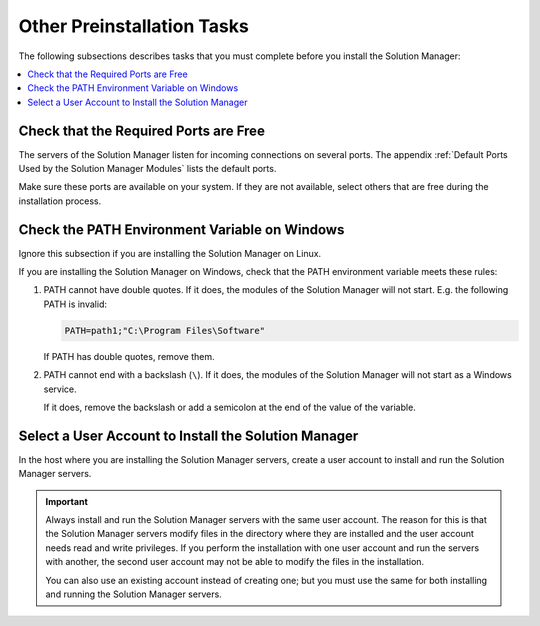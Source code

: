 ============================
Other Preinstallation Tasks
============================


The following subsections describes tasks that you must complete before you install
the Solution Manager:

.. contents::
   :depth: 1
   :local:
   :backlinks: none


Check that the Required Ports are Free
======================================

The servers of the Solution Manager listen for incoming connections on several ports. The appendix 
:ref:`Default Ports Used by the Solution Manager Modules`
lists the default ports. 

Make sure these ports are available on your system. If they are not available, select others that are free during the installation process.

Check the PATH Environment Variable on Windows
==============================================

Ignore this subsection if you are installing the Solution Manager on
Linux.

If you are installing the Solution Manager on Windows, check that the
PATH environment variable meets these rules:

#. PATH cannot have double quotes. If it does, the modules of the Solution Manager will not start. E.g. the following PATH is invalid:

   .. code-block:: batch
   
      PATH=path1;"C:\Program Files\Software"


   If PATH has double quotes, remove them.


#. PATH cannot end with a backslash (``\``). If it does, the modules of
   the Solution Manager will not start as a Windows service.

   If it does, remove the backslash or add a semicolon at the end of the 
   value of the variable.

Select a User Account to Install the Solution Manager
=====================================================

In the host where you are installing the Solution Manager servers, create
a user account to install and run the Solution Manager servers.

.. important:: Always install and run the Solution Manager servers with
   the same user account. The reason for this is that the Solution Manager servers
   modify files in the directory where they are installed and the user
   account needs read and write privileges. If you perform the installation
   with one user account and run the servers with another, the second user
   account may not be able to modify the files in the installation.

   You can also use an existing account instead of creating one; but you
   must use the same for both installing and running the Solution Manager
   servers.
